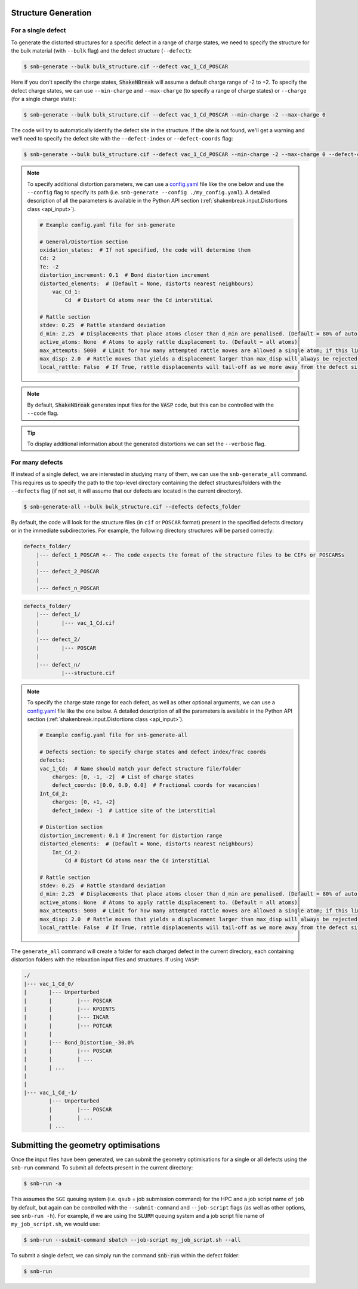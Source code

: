 .. _tutorial_generation:

Structure Generation
=====================

For a single defect
-------------------
To generate the distorted structures for a specific defect in a range of charge states, we need to specify the structure
for the bulk material (with ``--bulk`` flag) and the defect structure (``--defect``):

.. code:: bash

    $ snb-generate --bulk bulk_structure.cif --defect vac_1_Cd_POSCAR

Here if you don't specify the charge states, :code:`ShakeNBreak` will assume a default charge range of -2 to +2. To
specify the defect charge states, we can use ``--min-charge`` and ``--max-charge`` (to specify a range of charge states)
or ``--charge`` (for a single charge state):

.. code:: bash

    $ snb-generate --bulk bulk_structure.cif --defect vac_1_Cd_POSCAR --min-charge -2 --max-charge 0

The code will try to automatically identify the defect site in the structure. If the site is not found,
we'll get a warning and we'll need to specify the defect site with the ``--defect-index`` or ``--defect-coords`` flag:

.. code:: bash

    $ snb-generate --bulk bulk_structure.cif --defect vac_1_Cd_POSCAR --min-charge -2 --max-charge 0 --defect-coords 0 0 0 --code VASP

.. NOTE::
    To specify additional distortion parameters, we can use a
    `config.yaml <https://github.com/SMTG-UCL/ShakeNBreak/blob/main/input_files/example_generate_config.yaml>`_
    file like the one below and use the ``--config`` flag to specify its path (i.e. ``snb-generate --config ./my_config.yaml``).
    A detailed description of all the parameters is available in the Python API section
    (:ref:`shakenbreak.input.Distortions class <api_input>`).

    .. code:: yaml

        # Example config.yaml file for snb-generate

        # General/Distortion section
        oxidation_states:  # If not specified, the code will determine them
        Cd: 2
        Te: -2
        distortion_increment: 0.1  # Bond distortion increment
        distorted_elements:  # (Default = None, distorts nearest neighbours)
            vac_Cd_1:
                Cd  # Distort Cd atoms near the Cd interstitial

        # Rattle section
        stdev: 0.25  # Rattle standard deviation
        d_min: 2.25  # Displacements that place atoms closer than d_min are penalised. (Default = 80% of auto-determined bulk bond length)
        active_atoms: None  # Atoms to apply rattle displacement to. (Default = all atoms)
        max_attempts: 5000  # Limit for how many attempted rattle moves are allowed a single atom; if this limit is reached an `Exception` is raised
        max_disp: 2.0  # Rattle moves that yields a displacement larger than max_disp will always be rejected. Rarely occurs, mostly used as a safety net
        local_rattle: False  # If True, rattle displacements will tail-off as we more away from the defect site. Not recommended as typically worsens performance.


.. NOTE::
    By default, :code:`ShakeNBreak` generates input files for the :code:`VASP` code, but this can be controlled with the
    ``--code`` flag.


.. TIP::
    To display additional information about the generated distortions we can set the ``--verbose`` flag.

For many defects
-------------------

If instead of a single defect, we are interested in studying many of them,
we can use the ``snb-generate_all`` command. This requires us to specify the path
to the top-level directory containing the defect structures/folders with the ``--defects`` flag
(if not set, it will assume that our defects are located in the current directory).

.. code:: bash

    $ snb-generate-all --bulk bulk_structure.cif --defects defects_folder

By default, the code will look for the structure files
(in ``cif`` or ``POSCAR`` format) present in the specified defects directory or in the immediate subdirectories. For example,
the following directory structures will be parsed correctly:

.. code:: bash

    defects_folder/
        |--- defect_1_POSCAR <-- The code expects the format of the structure files to be CIFs or POSCARSs
        |
        |--- defect_2_POSCAR
        |
        |--- defect_n_POSCAR

.. code:: bash

    defects_folder/
        |--- defect_1/
        |       |--- vac_1_Cd.cif
        |
        |--- defect_2/
        |       |--- POSCAR
        |
        |--- defect_n/
                |---structure.cif

.. NOTE::
    To specify the charge state range for each defect, as well as other optional arguments, we can use a
    `config.yaml <https://github.com/SMTG-UCL/ShakeNBreak/blob/main/input_files/example_generate_all_config.yaml>`_ file
    like the one below. A detailed description of all the parameters is available in the
    Python API section (:ref:`shakenbreak.input.Distortions class <api_input>`).

    .. code:: yaml

        # Example config.yaml file for snb-generate-all

        # Defects section: to specify charge states and defect index/frac coords
        defects:
        vac_1_Cd:  # Name should match your defect structure file/folder
            charges: [0, -1, -2]  # List of charge states
            defect_coords: [0.0, 0.0, 0.0]  # Fractional coords for vacancies!
        Int_Cd_2:
            charges: [0, +1, +2]
            defect_index: -1  # Lattice site of the interstitial

        # Distortion section
        distortion_increment: 0.1 # Increment for distortion range
        distorted_elements:  # (Default = None, distorts nearest neighbours)
            Int_Cd_2:
                Cd # Distort Cd atoms near the Cd interstitial

        # Rattle section
        stdev: 0.25  # Rattle standard deviation
        d_min: 2.25  # Displacements that place atoms closer than d_min are penalised. (Default = 80% of auto-determined bulk bond length)
        active_atoms: None  # Atoms to apply rattle displacement to. (Default = all atoms)
        max_attempts: 5000  # Limit for how many attempted rattle moves are allowed a single atom; if this limit is reached an `Exception` is raised
        max_disp: 2.0  # Rattle moves that yields a displacement larger than max_disp will always be rejected. Rarely occurs, mostly used as a safety net
        local_rattle: False  # If True, rattle displacements will tail-off as we more away from the defect site. Not recommended as typically worsens performance.

The ``generate_all`` command will create a folder for each charged defect in the current directory, each containing
distortion folders with the relaxation input files and structures. If using ``VASP``:

.. code:: bash

    ./
    |--- vac_1_Cd_0/
    |       |--- Unperturbed
    |       |        |--- POSCAR
    |       |        |--- KPOINTS
    |       |        |--- INCAR
    |       |        |--- POTCAR
    |       |
    |       |--- Bond_Distortion_-30.0%
    |       |        |--- POSCAR
    |       |        | ...
    |       | ...
    |
    |
    |--- vac_1_Cd_-1/
            |--- Unperturbed
            |        |--- POSCAR
            |        | ...
            | ...

Submitting the geometry optimisations
=======================================

Once the input files have been generated, we can submit the geometry optimisations
for a single or all defects using the ``snb-run`` command.
To submit all defects present in the current directory:

.. code:: bash

    $ snb-run -a

This assumes the ``SGE`` queuing system (i.e. ``qsub`` = job submission command) for the HPC and a job script name of
``job`` by default, but again can be controlled with the ``--submit-command`` and ``--job-script`` flags
(as well as other options, see ``snb-run -h``). For example, if we are using the ``SLURM`` queuing system and a job
script file name of ``my_job_script.sh``, we would use:

.. code:: bash

    $ snb-run --submit-command sbatch --job-script my_job_script.sh --all

To submit a single defect, we can simply run the command :code:`snb-run` within the defect folder:

.. code:: bash

    $ snb-run
